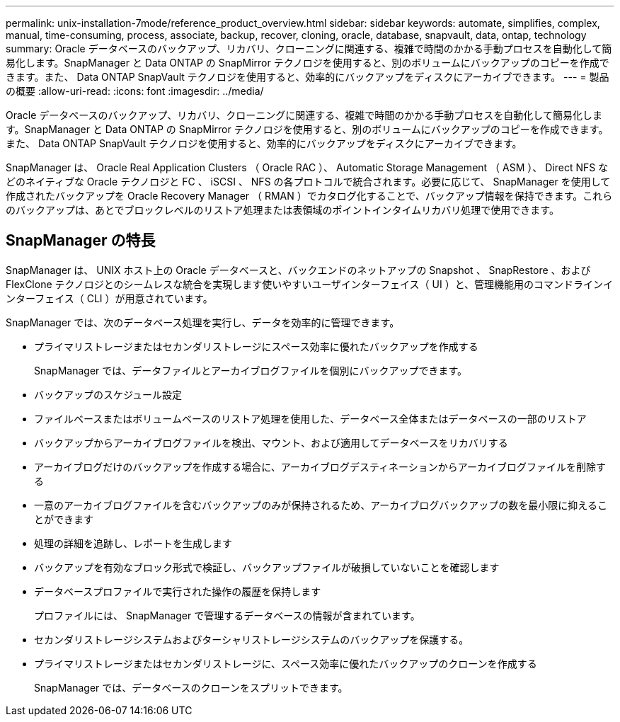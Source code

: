 ---
permalink: unix-installation-7mode/reference_product_overview.html 
sidebar: sidebar 
keywords: automate, simplifies, complex, manual, time-consuming, process, associate, backup, recover, cloning, oracle, database, snapvault, data, ontap, technology 
summary: Oracle データベースのバックアップ、リカバリ、クローニングに関連する、複雑で時間のかかる手動プロセスを自動化して簡易化します。SnapManager と Data ONTAP の SnapMirror テクノロジを使用すると、別のボリュームにバックアップのコピーを作成できます。また、 Data ONTAP SnapVault テクノロジを使用すると、効率的にバックアップをディスクにアーカイブできます。 
---
= 製品の概要
:allow-uri-read: 
:icons: font
:imagesdir: ../media/


[role="lead"]
Oracle データベースのバックアップ、リカバリ、クローニングに関連する、複雑で時間のかかる手動プロセスを自動化して簡易化します。SnapManager と Data ONTAP の SnapMirror テクノロジを使用すると、別のボリュームにバックアップのコピーを作成できます。また、 Data ONTAP SnapVault テクノロジを使用すると、効率的にバックアップをディスクにアーカイブできます。

SnapManager は、 Oracle Real Application Clusters （ Oracle RAC ）、 Automatic Storage Management （ ASM ）、 Direct NFS などのネイティブな Oracle テクノロジと FC 、 iSCSI 、 NFS の各プロトコルで統合されます。必要に応じて、 SnapManager を使用して作成されたバックアップを Oracle Recovery Manager （ RMAN ）でカタログ化することで、バックアップ情報を保持できます。これらのバックアップは、あとでブロックレベルのリストア処理または表領域のポイントインタイムリカバリ処理で使用できます。



== SnapManager の特長

SnapManager は、 UNIX ホスト上の Oracle データベースと、バックエンドのネットアップの Snapshot 、 SnapRestore 、および FlexClone テクノロジとのシームレスな統合を実現します使いやすいユーザインターフェイス（ UI ）と、管理機能用のコマンドラインインターフェイス（ CLI ）が用意されています。

SnapManager では、次のデータベース処理を実行し、データを効率的に管理できます。

* プライマリストレージまたはセカンダリストレージにスペース効率に優れたバックアップを作成する
+
SnapManager では、データファイルとアーカイブログファイルを個別にバックアップできます。

* バックアップのスケジュール設定
* ファイルベースまたはボリュームベースのリストア処理を使用した、データベース全体またはデータベースの一部のリストア
* バックアップからアーカイブログファイルを検出、マウント、および適用してデータベースをリカバリする
* アーカイブログだけのバックアップを作成する場合に、アーカイブログデスティネーションからアーカイブログファイルを削除する
* 一意のアーカイブログファイルを含むバックアップのみが保持されるため、アーカイブログバックアップの数を最小限に抑えることができます
* 処理の詳細を追跡し、レポートを生成します
* バックアップを有効なブロック形式で検証し、バックアップファイルが破損していないことを確認します
* データベースプロファイルで実行された操作の履歴を保持します
+
プロファイルには、 SnapManager で管理するデータベースの情報が含まれています。

* セカンダリストレージシステムおよびターシャリストレージシステムのバックアップを保護する。
* プライマリストレージまたはセカンダリストレージに、スペース効率に優れたバックアップのクローンを作成する
+
SnapManager では、データベースのクローンをスプリットできます。


